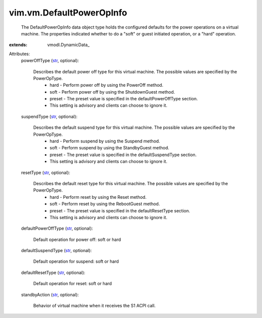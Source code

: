 
vim.vm.DefaultPowerOpInfo
=========================
  The DefaultPowerOpInfo data object type holds the configured defaults for the power operations on a virtual machine. The properties indicated whether to do a "soft" or guest initiated operation, or a "hard" operation.
:extends: vmodl.DynamicData_

Attributes:
    powerOffType (`str <https://docs.python.org/2/library/stdtypes.html>`_, optional):

       Describes the default power off type for this virtual machine. The possible values are specified by the PowerOpType.
        * hard - Perform power off by using the PowerOff method.
        * soft - Perform power off by using the ShutdownGuest method.
        * preset - The preset value is specified in the defaultPowerOffType section.
        * This setting is advisory and clients can choose to ignore it.
    suspendType (`str <https://docs.python.org/2/library/stdtypes.html>`_, optional):

       Describes the default suspend type for this virtual machine. The possible values are specified by the PowerOpType.
        * hard - Perform suspend by using the Suspend method.
        * soft - Perform suspend by using the StandbyGuest method.
        * preset - The preset value is specified in the defaultSuspendType section.
        * This setting is advisory and clients can choose to ignore it.
    resetType (`str <https://docs.python.org/2/library/stdtypes.html>`_, optional):

       Describes the default reset type for this virtual machine. The possible values are specified by the PowerOpType.
        * hard - Perform reset by using the Reset method.
        * soft - Perform reset by using the RebootGuest method.
        * preset - The preset value is specified in the defaultResetType section.
        * This setting is advisory and clients can choose to ignore it.
    defaultPowerOffType (`str <https://docs.python.org/2/library/stdtypes.html>`_, optional):

       Default operation for power off: soft or hard
    defaultSuspendType (`str <https://docs.python.org/2/library/stdtypes.html>`_, optional):

       Default operation for suspend: soft or hard
    defaultResetType (`str <https://docs.python.org/2/library/stdtypes.html>`_, optional):

       Default operation for reset: soft or hard
    standbyAction (`str <https://docs.python.org/2/library/stdtypes.html>`_, optional):

       Behavior of virtual machine when it receives the S1 ACPI call.
